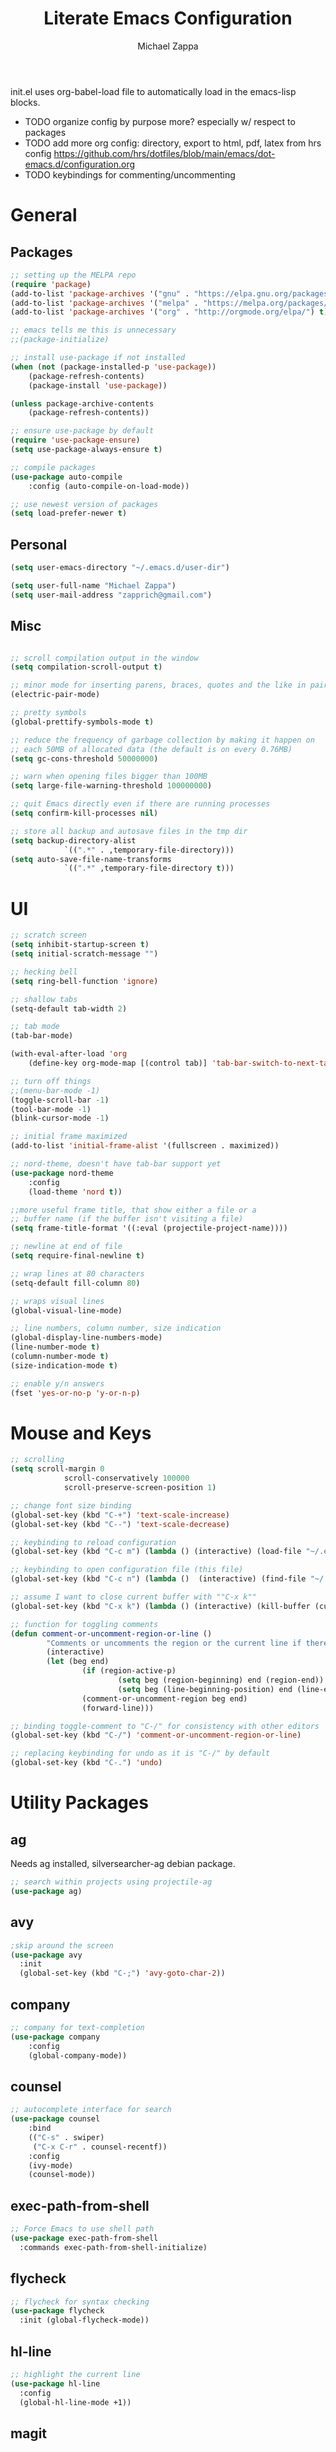 #+TITLE: Literate Emacs Configuration
#+DESCRIPTION: Literate config for my emacs
#+AUTHOR: Michael Zappa

init.el uses org-babel-load file to automatically load in the emacs-lisp 
blocks.

- TODO organize config by purpose more? especially w/ respect to packages
- TODO add more org config: directory, export to html, pdf, latex from hrs config https://github.com/hrs/dotfiles/blob/main/emacs/dot-emacs.d/configuration.org
- TODO keybindings for commenting/uncommenting
* General
** Packages
#+BEGIN_SRC emacs-lisp
	;; setting up the MELPA repo
	(require 'package)
	(add-to-list 'package-archives '("gnu" . "https://elpa.gnu.org/packages/") t)
	(add-to-list 'package-archives '("melpa" . "https://melpa.org/packages/") t)
	(add-to-list 'package-archives '("org" . "http://orgmode.org/elpa/") t)

	;; emacs tells me this is unnecessary
	;;(package-initialize)

	;; install use-package if not installed
	(when (not (package-installed-p 'use-package))
		(package-refresh-contents)
		(package-install 'use-package))

	(unless package-archive-contents
		(package-refresh-contents))

	;; ensure use-package by default
	(require 'use-package-ensure)
	(setq use-package-always-ensure t)

	;; compile packages
	(use-package auto-compile
		:config (auto-compile-on-load-mode))

	;; use newest version of packages
	(setq load-prefer-newer t)
#+END_SRC
** Personal
#+BEGIN_SRC emacs-lisp
  (setq user-emacs-directory "~/.emacs.d/user-dir")

  (setq user-full-name "Michael Zappa")
  (setq user-mail-address "zapprich@gmail.com")
#+END_SRC

** Misc
#+BEGIN_SRC emacs-lisp

	;; scroll compilation output in the window
	(setq compilation-scroll-output t)

	;; minor mode for inserting parens, braces, quotes and the like in pairs
	(electric-pair-mode)

	;; pretty symbols
	(global-prettify-symbols-mode t)

	;; reduce the frequency of garbage collection by making it happen on
	;; each 50MB of allocated data (the default is on every 0.76MB)
	(setq gc-cons-threshold 50000000)

	;; warn when opening files bigger than 100MB
	(setq large-file-warning-threshold 100000000)

	;; quit Emacs directly even if there are running processes
	(setq confirm-kill-processes nil)

	;; store all backup and autosave files in the tmp dir
	(setq backup-directory-alist
				`((".*" . ,temporary-file-directory)))
	(setq auto-save-file-name-transforms
				`((".*" ,temporary-file-directory t)))
#+END_SRC

* UI
#+BEGIN_SRC emacs-lisp
	;; scratch screen
	(setq inhibit-startup-screen t)
	(setq initial-scratch-message "")

	;; hecking bell
	(setq ring-bell-function 'ignore)

	;; shallow tabs
	(setq-default tab-width 2)

	;; tab mode
	(tab-bar-mode)

	(with-eval-after-load 'org
		(define-key org-mode-map [(control tab)] 'tab-bar-switch-to-next-tab))

	;; turn off things
	;;(menu-bar-mode -1)
	(toggle-scroll-bar -1)
	(tool-bar-mode -1)
	(blink-cursor-mode -1)

	;; initial frame maximized
	(add-to-list 'initial-frame-alist '(fullscreen . maximized))

	;; nord-theme, doesn't have tab-bar support yet
	(use-package nord-theme
		:config
		(load-theme 'nord t))

	;;more useful frame title, that show either a file or a
	;; buffer name (if the buffer isn't visiting a file)
	(setq frame-title-format '((:eval (projectile-project-name))))

	;; newline at end of file
	(setq require-final-newline t)

	;; wrap lines at 80 characters
	(setq-default fill-column 80)

	;; wraps visual lines
	(global-visual-line-mode)

	;; line numbers, column number, size indication
	(global-display-line-numbers-mode)
	(line-number-mode t)
	(column-number-mode t)
	(size-indication-mode t)

	;; enable y/n answers
	(fset 'yes-or-no-p 'y-or-n-p)
#+END_SRC 
* Mouse and Keys
#+BEGIN_SRC emacs-lisp
	;; scrolling
	(setq scroll-margin 0
				scroll-conservatively 100000
				scroll-preserve-screen-position 1)

	;; change font size binding
	(global-set-key (kbd "C-+") 'text-scale-increase)
	(global-set-key (kbd "C--") 'text-scale-decrease)

	;; keybinding to reload configuration
	(global-set-key (kbd "C-c m") (lambda () (interactive) (load-file "~/.emacs.d/init.el")))

	;; keybinding to open configuration file (this file)
	(global-set-key (kbd "C-c n") (lambda ()  (interactive) (find-file "~/.emacs.d/configuration.org")))

	;; assume I want to close current buffer with ""C-x k""
	(global-set-key (kbd "C-x k") (lambda () (interactive) (kill-buffer (current-buffer))))

	;; function for toggling comments
	(defun comment-or-uncomment-region-or-line ()
			"Comments or uncomments the region or the current line if there's no active region."
			(interactive)
			(let (beg end)
					(if (region-active-p)
							(setq beg (region-beginning) end (region-end))
							(setq beg (line-beginning-position) end (line-end-position)))
					(comment-or-uncomment-region beg end)
					(forward-line)))

	;; binding toggle-comment to "C-/" for consistency with other editors
	(global-set-key (kbd "C-/") 'comment-or-uncomment-region-or-line)

	;; replacing keybinding for undo as it is "C-/" by default
	(global-set-key (kbd "C-.") 'undo)
#+END_SRC

* Utility Packages
** ag
Needs ag installed, silversearcher-ag debian package.
#+BEGIN_SRC emacs-lisp
  ;; search within projects using projectile-ag
  (use-package ag)
#+END_SRC
** avy
#+BEGIN_SRC emacs-lisp
  ;skip around the screen
  (use-package avy
    :init
    (global-set-key (kbd "C-;") 'avy-goto-char-2))
#+END_SRC
** company
#+BEGIN_SRC emacs-lisp
	;; company for text-completion
	(use-package company
		:config
		(global-company-mode))
#+END_SRC
** counsel
#+BEGIN_SRC emacs-lisp
	;; autocomplete interface for search
	(use-package counsel
		:bind
		(("C-s" . swiper)
		 ("C-x C-r" . counsel-recentf))
		:config 
		(ivy-mode)
		(counsel-mode))
#+END_SRC
** exec-path-from-shell
#+BEGIN_SRC emacs-lisp
;; Force Emacs to use shell path
(use-package exec-path-from-shell
  :commands exec-path-from-shell-initialize)
#+END_SRC
** flycheck
#+BEGIN_SRC emacs-lisp
;; flycheck for syntax checking
(use-package flycheck
  :init (global-flycheck-mode))
#+END_SRC
** hl-line
#+BEGIN_SRC emacs-lisp
;; highlight the current line
(use-package hl-line
  :config
  (global-hl-line-mode +1))
#+END_SRC
** magit
#+BEGIN_SRC emacs-lisp
;; magit git interface
(use-package magit)
#+END_SRC
** minions
#+BEGIN_SRC emacs-lisp
  ;; turns off all minor modes in modeline
  (use-package minions
    :config
    (setq minions-mode-line-lighter ""
	  minions-mode-line-delimiters '("" . ""))
    (minions-mode 1))
#+END_SRC
** nov
#+BEGIN_SRC emacs-lisp
;; epub reader mode
(use-package nov
  :config
  (add-to-list 'auto-mode-alist '("\\.epub\\'" . nov-mode)))
#+END_SRC
** projectile
#+BEGIN_SRC emacs-lisp
;; project manager
(use-package projectile
  :init
  (setq projectile-completion-system 'ivy)
  (setq projectile-project-search-path '("~/Projects"))
  :config
  (global-set-key (kbd "C-c p") 'projectile-command-map)
  (global-set-key (kbd "C-c v")  'projectile-ag)
  (projectile-mode +1))
#+END_SRC
** paredit
#+BEGIN_SRC emacs-lisp
	(use-package paredit
		:config
		(add-hook 'emacs-lisp-mode-hook (lambda () (setq show-paren-style 'expression))))
#+END_SRC
** rainbow-delimiters
#+BEGIN_SRC emacs-lisp
(use-package rainbow-delimiters
  :config
  (add-hook 'emacs-lisp-mode-hook #'rainbow-delimiters-mode))
#+END_SRC
** restclient
#+BEGIN_SRC emacs-lisp
  (use-package restclient)
  (use-package company-restclient
    :config
    (add-to-list 'company-backends 'company-restclient))
#+END_SRC
** smex
#+BEGIN_SRC emacs-lisp
;; frequency sorter to integrate with counsel
(use-package smex)
#+END_SRC
** treemacs
#+BEGIN_SRC emacs-lisp
;; sidebar file explorer
(use-package treemacs
  :bind
  (:map global-map
	("C-x p" . treemacs))
  :commands (treemacs-filewatch-mode
	     treemacs-git-mode
	     treemacs-follow-mode)
  :config
  (add-hook 'treemacs-mode-hook (lambda() (display-line-numbers-mode -1))))

;; integrate git with treemacs
(use-package treemacs-magit
  :after (treemacs magit)
  :ensure t)

;; integrate projectile with treemacs
(use-package treemacs-projectile
  :after (treemacs projectile)
  :ensure t)
#+END_SRC
** which-key
#+BEGIN_SRC emacs-lisp
;; shows possible key combinations
(use-package which-key
  :config
  (which-key-mode))
#+END_SRC
** windmove
#+BEGIN_SRC emacs-lisp
(use-package windmove
  :config
  ;; use shift + arrow keys to switch between visible buffers
  (windmove-default-keybindings)
  ;; Make windmove work in Org mode:
  (add-hook 'org-shiftup-final-hook 'windmove-up)
  (add-hook 'org-shiftleft-final-hook 'windmove-left)
  (add-hook 'org-shiftdown-final-hook 'windmove-down)
  (add-hook 'org-shiftright-final-hook 'windmove-right))
#+END_SRC
* Languages
** LSP Mode
#+BEGIN_SRC emacs-lisp
	;; lsp-mode plus other recommended packages and configuration
	(use-package lsp-mode
		:commands lsp)

	(use-package lsp-ui
		:config
		(add-hook 'lsp-mode-hook 'lsp-ui-mode)
		:bind
		("M-i" . lsp-ui-imenu))

	(use-package lsp-ivy :commands lsp-ivy-workspace-symbol)
	(use-package lsp-treemacs :commands lsp-treemacs-errors-list)

	(setq lsp-completion-provider :capf)
	(setq lsp-completion-enable t)
#+END_SRC
** C
Needs clangd.
#+BEGIN_SRC emacs-lisp
(add-hook 'c-mode-hook 'lsp)
#+END_SRC
** Elisp
#+BEGIN_SRC emacs-lisp
;; Help for emacs-lisp functions
(use-package eldoc
  :commands turn-on-eldoc-mode
  :defer t
  :init
  (progn
    (add-hook 'emacs-lisp-mode-hook 'turn-on-eldoc-mode)
    (add-hook 'lisp-interaction-mode-hook 'turn-on-eldoc-mode)
    (add-hook 'ielm-mode-hook 'turn-on-eldoc-mode)))
#+END_SRC
** Elixir
Needs elixir-ls https://github.com/elixir-lsp/elixir-ls.
#+BEGIN_SRC emacs-lisp
	;; Elixir major mode hooked up to lsp
	(use-package elixir-mode
		:hook (elixir-mode . lsp))

	;; minor mode for mix commands
	(use-package mix
		:hook (elixir-mode mix-minor-mode))
#+END_SRC
** OCaml
Needs OCaml language server https://github.com/ocaml/ocaml-lsp.
#+BEGIN_SRC emacs-lisp
	;; OCaml major mode
	(use-package tuareg
		:hook (tuareg-mode . lsp))

	;; dune integration, don't know how to use
	(use-package dune)
#+END_SRC
** Python
Needs python language server https://github.com/palantir/python-language-server.
#+BEGIN_SRC emacs-lisp
	(use-package python-mode
		:config
		(add-hook 'python-mode-hook 'lsp))
#+END_SRC
** Rust
Needs rust language server (rls) https://github.com/rust-lang/rls.
#+BEGIN_SRC emacs-lisp
;; hook up rust-mode with the language server
(use-package rust-mode
  :config
  (setq rust-format-on-save t)
  :hook (rust-mode . lsp))

;; cargo minor mode for cargo keybindings
(use-package cargo
  :hook (rust-mode . cargo-minor-mode))
#+END_SRC
** sh
#+BEGIN_SRC emacs-lisp
  (add-hook 'shell-mode-hook
	    (lambda ()
	      (setq sh-basic-offset 2
		    shr-indentation 2)))
#+END_SRC
* Orgmode
#+BEGIN_SRC emacs-lisp
	;; bullets instead of asterisks
	(use-package org-bullets
		:hook (org-mode . org-bullets-mode))

	;; org src blocks act more like the major mode
	(setq org-src-fontify-natively t)
	(setq org-src-tab-acts-natively t)

	;; editing source block in same window
	(setq org-src-window-setup 'current-window)
#+END_SRC
